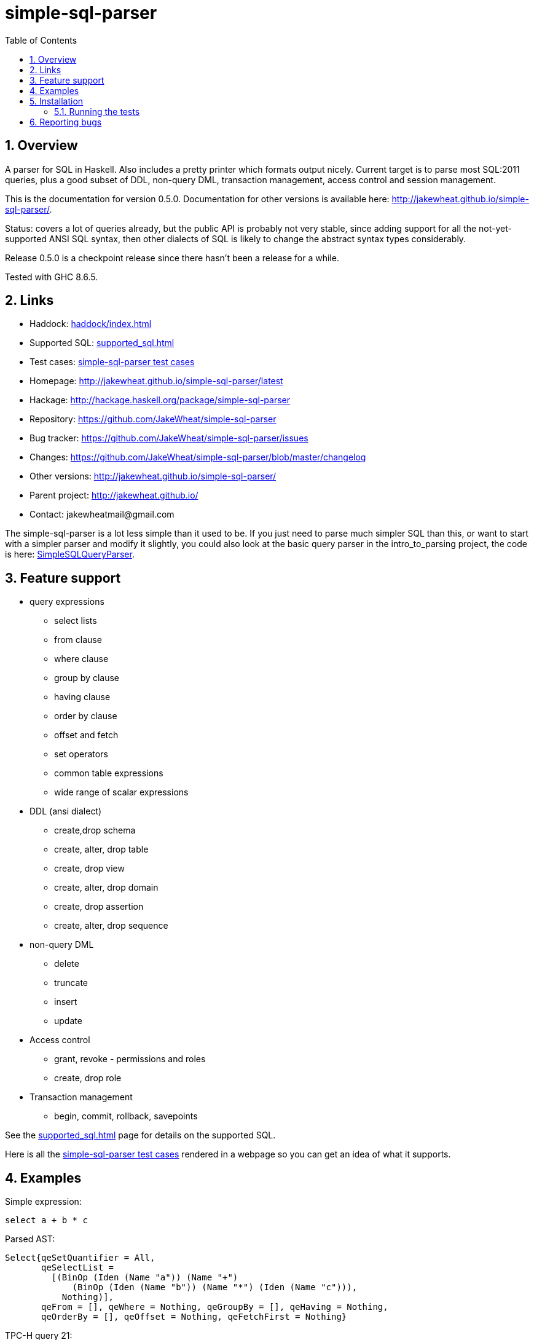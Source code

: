 
:toc: right
:sectnums:
:toclevels: 10
:source-highlighter: pygments

= simple-sql-parser

== Overview

A parser for SQL in Haskell. Also includes a pretty printer which
formats output nicely. Current target is to parse most SQL:2011
queries, plus a good subset of DDL, non-query DML, transaction
management, access control and session management.

This is the documentation for version 0.5.0. Documentation for other
versions is available here:
http://jakewheat.github.io/simple-sql-parser/.

Status: covers a lot of queries already, but the public API is
probably not very stable, since adding support for all the
not-yet-supported ANSI SQL syntax, then other dialects of SQL is
likely to change the abstract syntax types considerably.

Release 0.5.0 is a checkpoint release since there hasn't been a
release for a while.

Tested with GHC 8.6.5.

== Links

* Haddock: link:haddock/index.html[]
* Supported SQL: link:supported_sql.html[]
* Test cases: link:test_cases.html[simple-sql-parser test cases]
* Homepage: http://jakewheat.github.io/simple-sql-parser/latest
* Hackage: http://hackage.haskell.org/package/simple-sql-parser
* Repository: https://github.com/JakeWheat/simple-sql-parser
* Bug tracker: https://github.com/JakeWheat/simple-sql-parser/issues
* Changes: https://github.com/JakeWheat/simple-sql-parser/blob/master/changelog
* Other versions: http://jakewheat.github.io/simple-sql-parser/
* Parent project: http://jakewheat.github.io/
* Contact: +++jakewheatmail@gmail.com+++

The simple-sql-parser is a lot less simple than it used to be. If you
just need to parse much simpler SQL than this, or want to start with a
simpler parser and modify it slightly, you could also look at the
basic query parser in the intro_to_parsing project, the code is here:
link:https://github.com/JakeWheat/intro_to_parsing/blob/master/SimpleSQLQueryParser0.lhs[SimpleSQLQueryParser].

== Feature support

* query expressions
** select lists
** from clause
** where clause
** group by clause
** having clause
** order by clause
** offset and fetch
** set operators
** common table expressions
** wide range of scalar expressions
* DDL (ansi dialect)
** create,drop schema
** create, alter, drop table
** create, drop view
** create, alter, drop domain
** create, drop assertion
** create, alter, drop sequence
* non-query DML
** delete
** truncate
** insert
** update
* Access control
** grant, revoke - permissions and roles
** create, drop role
* Transaction management
** begin, commit, rollback, savepoints

See the link:supported_sql.html[] page for details on
the supported SQL.

Here is all the link:test_cases.html[simple-sql-parser test cases]
rendered in a webpage so you can get an idea of what it supports.

== Examples

Simple expression:

[source,sql]
----
select a + b * c
----

Parsed AST:

[source,haskell]
----
Select{qeSetQuantifier = All,
       qeSelectList =
         [(BinOp (Iden (Name "a")) (Name "+")
             (BinOp (Iden (Name "b")) (Name "*") (Iden (Name "c"))),
           Nothing)],
       qeFrom = [], qeWhere = Nothing, qeGroupBy = [], qeHaving = Nothing,
       qeOrderBy = [], qeOffset = Nothing, qeFetchFirst = Nothing}
----

TPC-H query 21:

[source,sql]
----
select
        s_name,
        count(*) as numwait
from
        supplier,
        lineitem l1,
        orders,
        nation
where
        s_suppkey = l1.l_suppkey
        and o_orderkey = l1.l_orderkey
        and o_orderstatus = 'F'
        and l1.l_receiptdate > l1.l_commitdate
        and exists (
                select
                        *
                from
                        lineitem l2
                where
                        l2.l_orderkey = l1.l_orderkey
                        and l2.l_suppkey <> l1.l_suppkey
        )
        and not exists (
                select
                        *
                from
                        lineitem l3
                where
                        l3.l_orderkey = l1.l_orderkey
                        and l3.l_suppkey <> l1.l_suppkey
                        and l3.l_receiptdate > l3.l_commitdate
        )
        and s_nationkey = n_nationkey
        and n_name = 'INDIA'
group by
        s_name
order by
        numwait desc,
        s_name
fetch first 100 rows only;
----

Parsed:

[source,haskell]
----
Select{qeSetQuantifier = All,
       qeSelectList =
         [(Iden (Name "s_name"), Nothing),
          (App (Name "count") [Star], Just (Name "numwait"))],
       qeFrom =
         [TRSimple (Name "supplier"),
          TRAlias (TRSimple (Name "lineitem")) (Alias (Name "l1") Nothing),
          TRSimple (Name "orders"), TRSimple (Name "nation")],
       qeWhere =
         Just
           (BinOp
              (BinOp
                 (BinOp
                    (BinOp
                       (BinOp
                          (BinOp
                             (BinOp
                                (BinOp (Iden (Name "s_suppkey")) (Name "=")
                                   (BinOp (Iden (Name "l1")) (Name ".")
                                      (Iden (Name "l_suppkey"))))
                                (Name "and")
                                (BinOp (Iden (Name "o_orderkey")) (Name "=")
                                   (BinOp (Iden (Name "l1")) (Name ".")
                                      (Iden (Name "l_orderkey")))))
                             (Name "and")
                             (BinOp (Iden (Name "o_orderstatus")) (Name "=") (StringLit "F")))
                          (Name "and")
                          (BinOp
                             (BinOp (Iden (Name "l1")) (Name ".") (Iden (Name "l_receiptdate")))
                             (Name ">")
                             (BinOp (Iden (Name "l1")) (Name ".")
                                (Iden (Name "l_commitdate")))))
                       (Name "and")
                       (SubQueryExpr SqExists
                          (Select{qeSetQuantifier = All, qeSelectList = [(Star, Nothing)],
                                  qeFrom =
                                    [TRAlias (TRSimple (Name "lineitem"))
                                       (Alias (Name "l2") Nothing)],
                                  qeWhere =
                                    Just
                                      (BinOp
                                         (BinOp
                                            (BinOp (Iden (Name "l2")) (Name ".")
                                               (Iden (Name "l_orderkey")))
                                            (Name "=")
                                            (BinOp (Iden (Name "l1")) (Name ".")
                                               (Iden (Name "l_orderkey"))))
                                         (Name "and")
                                         (BinOp
                                            (BinOp (Iden (Name "l2")) (Name ".")
                                               (Iden (Name "l_suppkey")))
                                            (Name "<>")
                                            (BinOp (Iden (Name "l1")) (Name ".")
                                               (Iden (Name "l_suppkey"))))),
                                  qeGroupBy = [], qeHaving = Nothing, qeOrderBy = [],
                                  qeOffset = Nothing, qeFetchFirst = Nothing})))
                    (Name "and")
                    (PrefixOp (Name "not")
                       (SubQueryExpr SqExists
                          (Select{qeSetQuantifier = All, qeSelectList = [(Star, Nothing)],
                                  qeFrom =
                                    [TRAlias (TRSimple (Name "lineitem"))
                                       (Alias (Name "l3") Nothing)],
                                  qeWhere =
                                    Just
                                      (BinOp
                                         (BinOp
                                            (BinOp
                                               (BinOp (Iden (Name "l3")) (Name ".")
                                                  (Iden (Name "l_orderkey")))
                                               (Name "=")
                                               (BinOp (Iden (Name "l1")) (Name ".")
                                                  (Iden (Name "l_orderkey"))))
                                            (Name "and")
                                            (BinOp
                                               (BinOp (Iden (Name "l3")) (Name ".")
                                                  (Iden (Name "l_suppkey")))
                                               (Name "<>")
                                               (BinOp (Iden (Name "l1")) (Name ".")
                                                  (Iden (Name "l_suppkey")))))
                                         (Name "and")
                                         (BinOp
                                            (BinOp (Iden (Name "l3")) (Name ".")
                                               (Iden (Name "l_receiptdate")))
                                            (Name ">")
                                            (BinOp (Iden (Name "l3")) (Name ".")
                                               (Iden (Name "l_commitdate"))))),
                                  qeGroupBy = [], qeHaving = Nothing, qeOrderBy = [],
                                  qeOffset = Nothing, qeFetchFirst = Nothing}))))
                 (Name "and")
                 (BinOp (Iden (Name "s_nationkey")) (Name "=")
                    (Iden (Name "n_nationkey"))))
              (Name "and")
              (BinOp (Iden (Name "n_name")) (Name "=") (StringLit "INDIA"))),
       qeGroupBy = [SimpleGroup (Iden (Name "s_name"))],
       qeHaving = Nothing,
       qeOrderBy =
         [SortSpec (Iden (Name "numwait")) Desc NullsOrderDefault,
          SortSpec (Iden (Name "s_name")) Asc NullsOrderDefault],
       qeOffset = Nothing, qeFetchFirst = Just (NumLit "100")})

----


Output from the simple-sql-parser pretty printer:

[source,sql]
----
select s_name, count(*) as numwait
from supplier,
     lineitem as l1,
     orders,
     nation
where s_suppkey = l1.l_suppkey
      and o_orderkey = l1.l_orderkey
      and o_orderstatus = 'F'
      and l1.l_receiptdate > l1.l_commitdate
      and exists (select *
                  from lineitem as l2
                  where l2.l_orderkey = l1.l_orderkey
                        and l2.l_suppkey <> l1.l_suppkey)
      and not exists (select *
                      from lineitem as l3
                      where l3.l_orderkey = l1.l_orderkey
                            and l3.l_suppkey <> l1.l_suppkey
                            and l3.l_receiptdate > l3.l_commitdate)
      and s_nationkey = n_nationkey
      and n_name = 'INDIA'
group by s_name
order by numwait desc, s_name
fetch first 100 rows only;
----

Parsing some SQL and printing the AST:

[source,haskell]
----

import System.Environment
import Text.Show.Pretty
import System.IO

import Language.SQL.SimpleSQL.Parse
       (parseStatements
       ,ParseError
       ,peFormattedError)

import Language.SQL.SimpleSQL.Syntax (ansi2011, Statement)


main :: IO ()
main = do
    args <- getArgs
    case args of
        [] -> do
              -- read from stdin
              c <- getContents
              doIt c
        ["-s", sql] -> do
              -- parse arg given
              doIt sql
        [f] ->
              -- read file
              withFile f ReadMode (\h -> do
                  x <- hGetContents h
                  doIt x)
        _ -> do
            putStrLn "use no arguments to stream sql from stdin, e.g.:\n\
                     \  cat some.sql | SimpleSQLParserExample\n\
                     \n\
                     \use -s to parse sql on command line, e.g.:\n\
                     \  SimpleSQLParserExample -s \"select * from t\"\n\
                     \use a single arg to parse a file, e.g.\n\
                     \  SimpleSQLParserExample some.sql"

doIt :: String -> IO ()
doIt src = do
    let parsed :: Either ParseError [Statement]
        parsed = parseStatements ansi2011 "" Nothing src
    either (error . peFormattedError)
           (putStrLn . ppShow)
           parsed

----



== Installation

Installing the latest release from Hackage.

----
cabal v2-update && cabal v2-install simple-sql-parser
----

Working with the latest development version:

----
git clone https://github.com/JakeWheat/simple-sql-parser.git
cd simple-sql-parser
cabal v2-build
----

=== Running the tests

Get the source using 'cabal unpack' or 'git clone', then change to the
source directory.

You can run the tests using cabal:

----
cabal v2-test
----

Or you can run them directly which gives more options. The tests use
tasty, which provides the command line options.

----
cabal v2-build --enable-tests
dist-newstyle/build/x86_64-linux/ghc-8.6.5/simple-sql-parser-0.5.0/t/Tests/build/Tests/Tests
----

--hide-successes is a good option to use:

----
dist-newstyle/build/x86_64-linux/ghc-8.6.5/simple-sql-parser-0.5.0/t/Tests/build/Tests/Tests --hide-successes
----

Right now this option doesn't seem to be working for me - it still
outputs a huge amount of text when all the tests pass.

== Reporting bugs

Please report bugs here:

https://github.com/JakeWheat/simple-sql-parser/issues

A good bug report (or feature request) should have an example of the
SQL which is failing.

Feature requests are welcome, but please note that there is no-one
generally available to work on these, so you should either make a pull
request, or find someone willing to write the fixes and make a pull
request.


